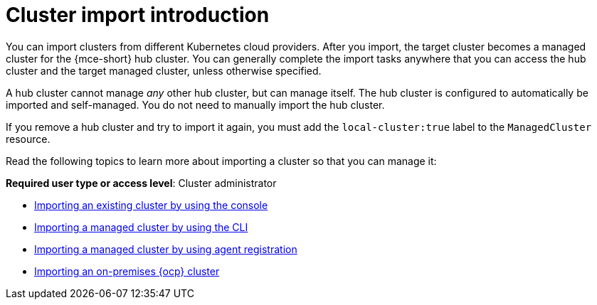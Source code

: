 [#import-intro]
= Cluster import introduction

You can import clusters from different Kubernetes cloud providers. After you import, the target cluster becomes a managed cluster for the {mce-short} hub cluster. You can generally complete the import tasks anywhere that you can access the hub cluster and the target managed cluster, unless otherwise specified.

A hub cluster cannot manage _any_ other hub cluster, but can manage itself. The hub cluster is configured to automatically be imported and self-managed. You do not need to manually import the hub cluster. 

If you remove a hub cluster and try to import it again, you must add the `local-cluster:true` label to the `ManagedCluster` resource.

Read the following topics to learn more about importing a cluster so that you can manage it:

*Required user type or access level*: Cluster administrator

* xref:../cluster_lifecycle/import_gui.adoc#importing-managed-cluster-console[Importing an existing cluster by using the console]
* xref:../cluster_lifecycle/import_cli.adoc#importing-managed-cluster-cli[Importing a managed cluster by using the CLI]
* xref:../cluster_lifecycle/import_agent.adoc#importing-managed-agent[Importing a managed cluster by using agent registration]
* xref:../cluster_lifecycle/import_ocp.adoc#import-ocp-cluster[Importing an on-premises {ocp} cluster]
